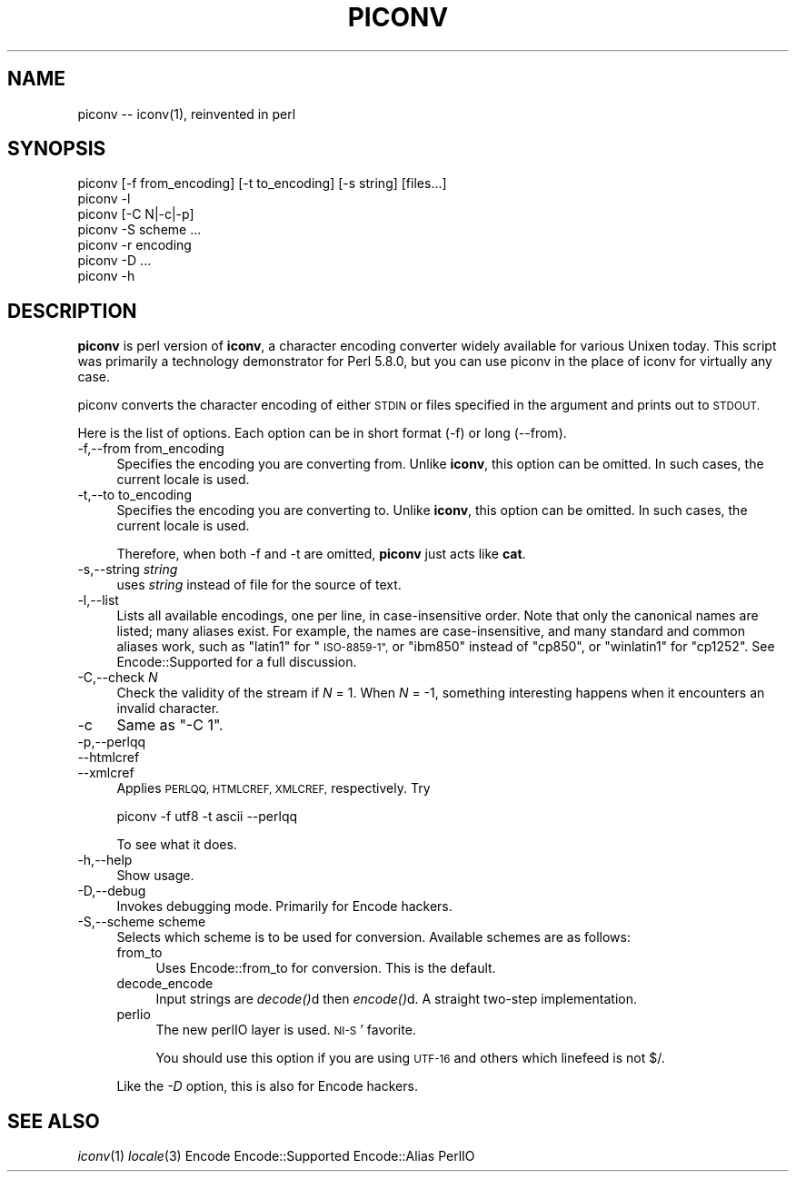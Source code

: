 .\" Automatically generated by Pod::Man 2.27 (Pod::Simple 3.28)
.\"
.\" Standard preamble:
.\" ========================================================================
.de Sp \" Vertical space (when we can't use .PP)
.if t .sp .5v
.if n .sp
..
.de Vb \" Begin verbatim text
.ft CW
.nf
.ne \\$1
..
.de Ve \" End verbatim text
.ft R
.fi
..
.\" Set up some character translations and predefined strings.  \*(-- will
.\" give an unbreakable dash, \*(PI will give pi, \*(L" will give a left
.\" double quote, and \*(R" will give a right double quote.  \*(C+ will
.\" give a nicer C++.  Capital omega is used to do unbreakable dashes and
.\" therefore won't be available.  \*(C` and \*(C' expand to `' in nroff,
.\" nothing in troff, for use with C<>.
.tr \(*W-
.ds C+ C\v'-.1v'\h'-1p'\s-2+\h'-1p'+\s0\v'.1v'\h'-1p'
.ie n \{\
.    ds -- \(*W-
.    ds PI pi
.    if (\n(.H=4u)&(1m=24u) .ds -- \(*W\h'-12u'\(*W\h'-12u'-\" diablo 10 pitch
.    if (\n(.H=4u)&(1m=20u) .ds -- \(*W\h'-12u'\(*W\h'-8u'-\"  diablo 12 pitch
.    ds L" ""
.    ds R" ""
.    ds C` ""
.    ds C' ""
'br\}
.el\{\
.    ds -- \|\(em\|
.    ds PI \(*p
.    ds L" ``
.    ds R" ''
.    ds C`
.    ds C'
'br\}
.\"
.\" Escape single quotes in literal strings from groff's Unicode transform.
.ie \n(.g .ds Aq \(aq
.el       .ds Aq '
.\"
.\" If the F register is turned on, we'll generate index entries on stderr for
.\" titles (.TH), headers (.SH), subsections (.SS), items (.Ip), and index
.\" entries marked with X<> in POD.  Of course, you'll have to process the
.\" output yourself in some meaningful fashion.
.\"
.\" Avoid warning from groff about undefined register 'F'.
.de IX
..
.nr rF 0
.if \n(.g .if rF .nr rF 1
.if (\n(rF:(\n(.g==0)) \{
.    if \nF \{
.        de IX
.        tm Index:\\$1\t\\n%\t"\\$2"
..
.        if !\nF==2 \{
.            nr % 0
.            nr F 2
.        \}
.    \}
.\}
.rr rF
.\"
.\" Accent mark definitions (@(#)ms.acc 1.5 88/02/08 SMI; from UCB 4.2).
.\" Fear.  Run.  Save yourself.  No user-serviceable parts.
.    \" fudge factors for nroff and troff
.if n \{\
.    ds #H 0
.    ds #V .8m
.    ds #F .3m
.    ds #[ \f1
.    ds #] \fP
.\}
.if t \{\
.    ds #H ((1u-(\\\\n(.fu%2u))*.13m)
.    ds #V .6m
.    ds #F 0
.    ds #[ \&
.    ds #] \&
.\}
.    \" simple accents for nroff and troff
.if n \{\
.    ds ' \&
.    ds ` \&
.    ds ^ \&
.    ds , \&
.    ds ~ ~
.    ds /
.\}
.if t \{\
.    ds ' \\k:\h'-(\\n(.wu*8/10-\*(#H)'\'\h"|\\n:u"
.    ds ` \\k:\h'-(\\n(.wu*8/10-\*(#H)'\`\h'|\\n:u'
.    ds ^ \\k:\h'-(\\n(.wu*10/11-\*(#H)'^\h'|\\n:u'
.    ds , \\k:\h'-(\\n(.wu*8/10)',\h'|\\n:u'
.    ds ~ \\k:\h'-(\\n(.wu-\*(#H-.1m)'~\h'|\\n:u'
.    ds / \\k:\h'-(\\n(.wu*8/10-\*(#H)'\z\(sl\h'|\\n:u'
.\}
.    \" troff and (daisy-wheel) nroff accents
.ds : \\k:\h'-(\\n(.wu*8/10-\*(#H+.1m+\*(#F)'\v'-\*(#V'\z.\h'.2m+\*(#F'.\h'|\\n:u'\v'\*(#V'
.ds 8 \h'\*(#H'\(*b\h'-\*(#H'
.ds o \\k:\h'-(\\n(.wu+\w'\(de'u-\*(#H)/2u'\v'-.3n'\*(#[\z\(de\v'.3n'\h'|\\n:u'\*(#]
.ds d- \h'\*(#H'\(pd\h'-\w'~'u'\v'-.25m'\f2\(hy\fP\v'.25m'\h'-\*(#H'
.ds D- D\\k:\h'-\w'D'u'\v'-.11m'\z\(hy\v'.11m'\h'|\\n:u'
.ds th \*(#[\v'.3m'\s+1I\s-1\v'-.3m'\h'-(\w'I'u*2/3)'\s-1o\s+1\*(#]
.ds Th \*(#[\s+2I\s-2\h'-\w'I'u*3/5'\v'-.3m'o\v'.3m'\*(#]
.ds ae a\h'-(\w'a'u*4/10)'e
.ds Ae A\h'-(\w'A'u*4/10)'E
.    \" corrections for vroff
.if v .ds ~ \\k:\h'-(\\n(.wu*9/10-\*(#H)'\s-2\u~\d\s+2\h'|\\n:u'
.if v .ds ^ \\k:\h'-(\\n(.wu*10/11-\*(#H)'\v'-.4m'^\v'.4m'\h'|\\n:u'
.    \" for low resolution devices (crt and lpr)
.if \n(.H>23 .if \n(.V>19 \
\{\
.    ds : e
.    ds 8 ss
.    ds o a
.    ds d- d\h'-1'\(ga
.    ds D- D\h'-1'\(hy
.    ds th \o'bp'
.    ds Th \o'LP'
.    ds ae ae
.    ds Ae AE
.\}
.rm #[ #] #H #V #F C
.\" ========================================================================
.\"
.IX Title "PICONV 1"
.TH PICONV 1 "2021-07-16" "perl v5.18.4" "Perl Programmers Reference Guide"
.\" For nroff, turn off justification.  Always turn off hyphenation; it makes
.\" way too many mistakes in technical documents.
.if n .ad l
.nh
.SH "NAME"
piconv \-\- iconv(1), reinvented in perl
.SH "SYNOPSIS"
.IX Header "SYNOPSIS"
.Vb 7
\&  piconv [\-f from_encoding] [\-t to_encoding] [\-s string] [files...]
\&  piconv \-l
\&  piconv [\-C N|\-c|\-p]
\&  piconv \-S scheme ...
\&  piconv \-r encoding
\&  piconv \-D ...
\&  piconv \-h
.Ve
.SH "DESCRIPTION"
.IX Header "DESCRIPTION"
\&\fBpiconv\fR is perl version of \fBiconv\fR, a character encoding converter
widely available for various Unixen today.  This script was primarily
a technology demonstrator for Perl 5.8.0, but you can use piconv in the
place of iconv for virtually any case.
.PP
piconv converts the character encoding of either \s-1STDIN\s0 or files
specified in the argument and prints out to \s-1STDOUT.\s0
.PP
Here is the list of options.  Each option can be in short format (\-f)
or long (\-\-from).
.IP "\-f,\-\-from from_encoding" 4
.IX Item "-f,--from from_encoding"
Specifies the encoding you are converting from.  Unlike \fBiconv\fR,
this option can be omitted.  In such cases, the current locale is used.
.IP "\-t,\-\-to to_encoding" 4
.IX Item "-t,--to to_encoding"
Specifies the encoding you are converting to.  Unlike \fBiconv\fR,
this option can be omitted.  In such cases, the current locale is used.
.Sp
Therefore, when both \-f and \-t are omitted, \fBpiconv\fR just acts
like \fBcat\fR.
.IP "\-s,\-\-string \fIstring\fR" 4
.IX Item "-s,--string string"
uses \fIstring\fR instead of file for the source of text.
.IP "\-l,\-\-list" 4
.IX Item "-l,--list"
Lists all available encodings, one per line, in case-insensitive
order.  Note that only the canonical names are listed; many aliases
exist.  For example, the names are case-insensitive, and many standard
and common aliases work, such as \*(L"latin1\*(R" for \*(L"\s-1ISO\-8859\-1\*(R",\s0 or \*(L"ibm850\*(R"
instead of \*(L"cp850\*(R", or \*(L"winlatin1\*(R" for \*(L"cp1252\*(R".  See Encode::Supported
for a full discussion.
.IP "\-C,\-\-check \fIN\fR" 4
.IX Item "-C,--check N"
Check the validity of the stream if \fIN\fR = 1.  When \fIN\fR = \-1, something
interesting happens when it encounters an invalid character.
.IP "\-c" 4
.IX Item "-c"
Same as \f(CW\*(C`\-C 1\*(C'\fR.
.IP "\-p,\-\-perlqq" 4
.IX Item "-p,--perlqq"
.PD 0
.IP "\-\-htmlcref" 4
.IX Item "--htmlcref"
.IP "\-\-xmlcref" 4
.IX Item "--xmlcref"
.PD
Applies \s-1PERLQQ, HTMLCREF, XMLCREF,\s0 respectively.  Try
.Sp
.Vb 1
\&  piconv \-f utf8 \-t ascii \-\-perlqq
.Ve
.Sp
To see what it does.
.IP "\-h,\-\-help" 4
.IX Item "-h,--help"
Show usage.
.IP "\-D,\-\-debug" 4
.IX Item "-D,--debug"
Invokes debugging mode.  Primarily for Encode hackers.
.IP "\-S,\-\-scheme scheme" 4
.IX Item "-S,--scheme scheme"
Selects which scheme is to be used for conversion.  Available schemes
are as follows:
.RS 4
.IP "from_to" 4
.IX Item "from_to"
Uses Encode::from_to for conversion.  This is the default.
.IP "decode_encode" 4
.IX Item "decode_encode"
Input strings are \fIdecode()\fRd then \fIencode()\fRd.  A straight two-step
implementation.
.IP "perlio" 4
.IX Item "perlio"
The new perlIO layer is used.  \s-1NI\-S\s0' favorite.
.Sp
You should use this option if you are using \s-1UTF\-16\s0 and others which
linefeed is not $/.
.RE
.RS 4
.Sp
Like the \fI\-D\fR option, this is also for Encode hackers.
.RE
.SH "SEE ALSO"
.IX Header "SEE ALSO"
\&\fIiconv\fR\|(1)
\&\fIlocale\fR\|(3)
Encode
Encode::Supported
Encode::Alias
PerlIO
